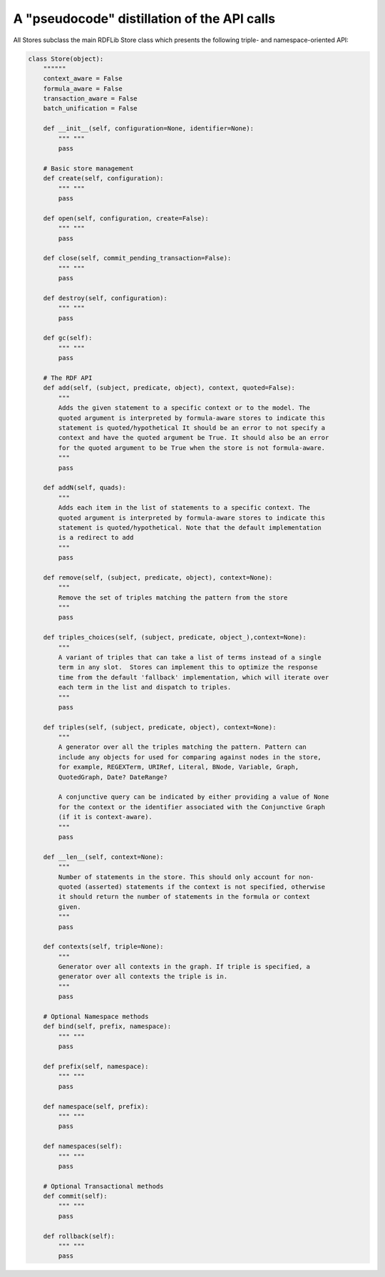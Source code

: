 
A "pseudocode" distillation of the API calls
============================================

All Stores subclass the main RDFLib Store class which presents the following 
triple- and namespace-oriented API:

.. code-block:: python

    class Store(object):
        """"""
        context_aware = False
        formula_aware = False
        transaction_aware = False
        batch_unification = False
        
        def __init__(self, configuration=None, identifier=None):
            """ """
            pass

        # Basic store management        
        def create(self, configuration):
            """ """
            pass

        def open(self, configuration, create=False):
            """ """
            pass

        def close(self, commit_pending_transaction=False):
            """ """
            pass

        def destroy(self, configuration):
            """ """
            pass

        def gc(self):
            """ """
            pass

        # The RDF API
        def add(self, (subject, predicate, object), context, quoted=False):
            """
            Adds the given statement to a specific context or to the model. The
            quoted argument is interpreted by formula-aware stores to indicate this
            statement is quoted/hypothetical It should be an error to not specify a
            context and have the quoted argument be True. It should also be an error
            for the quoted argument to be True when the store is not formula-aware.
            """
            pass

        def addN(self, quads):
            """
            Adds each item in the list of statements to a specific context. The
            quoted argument is interpreted by formula-aware stores to indicate this
            statement is quoted/hypothetical. Note that the default implementation
            is a redirect to add
            """
            pass

        def remove(self, (subject, predicate, object), context=None):
            """
            Remove the set of triples matching the pattern from the store
            """
            pass

        def triples_choices(self, (subject, predicate, object_),context=None):
            """
            A variant of triples that can take a list of terms instead of a single
            term in any slot.  Stores can implement this to optimize the response
            time from the default 'fallback' implementation, which will iterate over
            each term in the list and dispatch to triples.
            """
            pass

        def triples(self, (subject, predicate, object), context=None):
            """
            A generator over all the triples matching the pattern. Pattern can
            include any objects for used for comparing against nodes in the store,
            for example, REGEXTerm, URIRef, Literal, BNode, Variable, Graph,
            QuotedGraph, Date? DateRange?

            A conjunctive query can be indicated by either providing a value of None
            for the context or the identifier associated with the Conjunctive Graph
            (if it is context-aware).
            """
            pass

        def __len__(self, context=None):
            """
            Number of statements in the store. This should only account for non-
            quoted (asserted) statements if the context is not specified, otherwise
            it should return the number of statements in the formula or context
            given.
            """
            pass

        def contexts(self, triple=None):
            """
            Generator over all contexts in the graph. If triple is specified, a
            generator over all contexts the triple is in.
            """
            pass

        # Optional Namespace methods
        def bind(self, prefix, namespace):
            """ """
            pass

        def prefix(self, namespace):
            """ """
            pass

        def namespace(self, prefix):
            """ """
            pass

        def namespaces(self):
            """ """
            pass

        # Optional Transactional methods
        def commit(self):
            """ """
            pass

        def rollback(self):
            """ """
            pass

